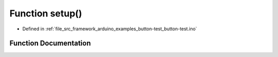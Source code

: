.. _exhale_function_button-test_8ino_1a4fc01d736fe50cf5b977f755b675f11d:

Function setup()
================

- Defined in :ref:`file_src_framework_arduino_examples_button-test_button-test.ino`


Function Documentation
----------------------


.. doxygenfunction:: setup()
